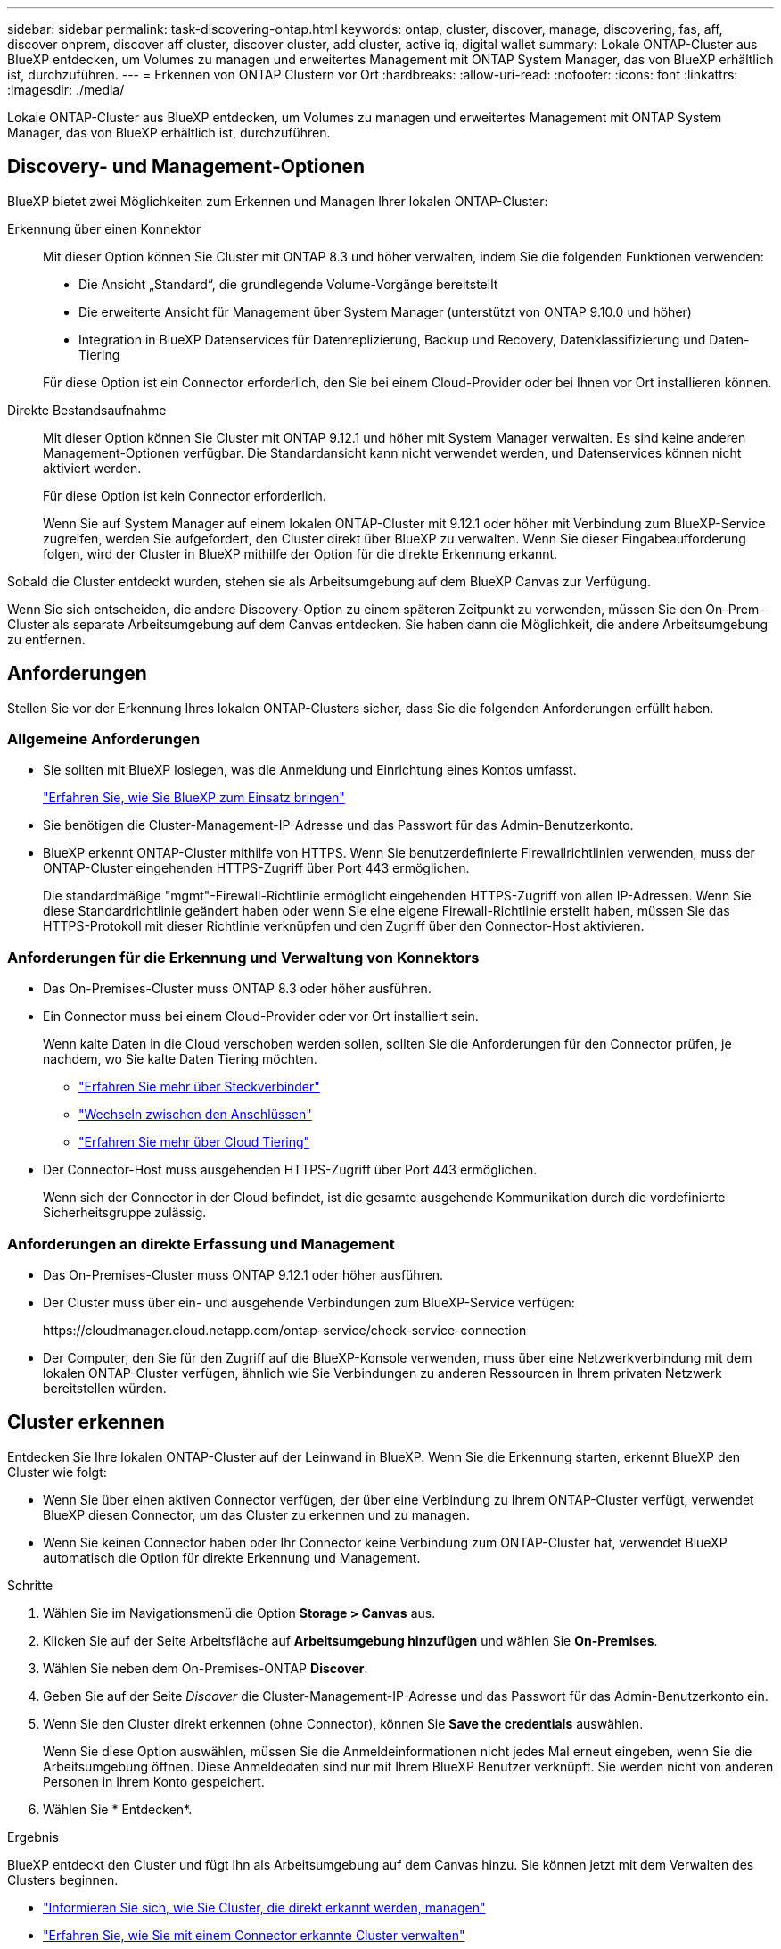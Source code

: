---
sidebar: sidebar 
permalink: task-discovering-ontap.html 
keywords: ontap, cluster, discover, manage, discovering, fas, aff, discover onprem, discover aff cluster, discover cluster, add cluster, active iq, digital wallet 
summary: Lokale ONTAP-Cluster aus BlueXP entdecken, um Volumes zu managen und erweitertes Management mit ONTAP System Manager, das von BlueXP erhältlich ist, durchzuführen. 
---
= Erkennen von ONTAP Clustern vor Ort
:hardbreaks:
:allow-uri-read: 
:nofooter: 
:icons: font
:linkattrs: 
:imagesdir: ./media/


[role="lead"]
Lokale ONTAP-Cluster aus BlueXP entdecken, um Volumes zu managen und erweitertes Management mit ONTAP System Manager, das von BlueXP erhältlich ist, durchzuführen.



== Discovery- und Management-Optionen

BlueXP bietet zwei Möglichkeiten zum Erkennen und Managen Ihrer lokalen ONTAP-Cluster:

Erkennung über einen Konnektor:: Mit dieser Option können Sie Cluster mit ONTAP 8.3 und höher verwalten, indem Sie die folgenden Funktionen verwenden:
+
--
* Die Ansicht „Standard“, die grundlegende Volume-Vorgänge bereitstellt
* Die erweiterte Ansicht für Management über System Manager (unterstützt von ONTAP 9.10.0 und höher)
* Integration in BlueXP Datenservices für Datenreplizierung, Backup und Recovery, Datenklassifizierung und Daten-Tiering


Für diese Option ist ein Connector erforderlich, den Sie bei einem Cloud-Provider oder bei Ihnen vor Ort installieren können.

--
Direkte Bestandsaufnahme:: Mit dieser Option können Sie Cluster mit ONTAP 9.12.1 und höher mit System Manager verwalten. Es sind keine anderen Management-Optionen verfügbar. Die Standardansicht kann nicht verwendet werden, und Datenservices können nicht aktiviert werden.
+
--
Für diese Option ist kein Connector erforderlich.

Wenn Sie auf System Manager auf einem lokalen ONTAP-Cluster mit 9.12.1 oder höher mit Verbindung zum BlueXP-Service zugreifen, werden Sie aufgefordert, den Cluster direkt über BlueXP zu verwalten. Wenn Sie dieser Eingabeaufforderung folgen, wird der Cluster in BlueXP mithilfe der Option für die direkte Erkennung erkannt.

--


Sobald die Cluster entdeckt wurden, stehen sie als Arbeitsumgebung auf dem BlueXP Canvas zur Verfügung.

Wenn Sie sich entscheiden, die andere Discovery-Option zu einem späteren Zeitpunkt zu verwenden, müssen Sie den On-Prem-Cluster als separate Arbeitsumgebung auf dem Canvas entdecken. Sie haben dann die Möglichkeit, die andere Arbeitsumgebung zu entfernen.



== Anforderungen

Stellen Sie vor der Erkennung Ihres lokalen ONTAP-Clusters sicher, dass Sie die folgenden Anforderungen erfüllt haben.



=== Allgemeine Anforderungen

* Sie sollten mit BlueXP loslegen, was die Anmeldung und Einrichtung eines Kontos umfasst.
+
https://docs.netapp.com/us-en/cloud-manager-setup-admin/concept-overview.html["Erfahren Sie, wie Sie BlueXP zum Einsatz bringen"^]

* Sie benötigen die Cluster-Management-IP-Adresse und das Passwort für das Admin-Benutzerkonto.
* BlueXP erkennt ONTAP-Cluster mithilfe von HTTPS. Wenn Sie benutzerdefinierte Firewallrichtlinien verwenden, muss der ONTAP-Cluster eingehenden HTTPS-Zugriff über Port 443 ermöglichen.
+
Die standardmäßige "mgmt"-Firewall-Richtlinie ermöglicht eingehenden HTTPS-Zugriff von allen IP-Adressen. Wenn Sie diese Standardrichtlinie geändert haben oder wenn Sie eine eigene Firewall-Richtlinie erstellt haben, müssen Sie das HTTPS-Protokoll mit dieser Richtlinie verknüpfen und den Zugriff über den Connector-Host aktivieren.





=== Anforderungen für die Erkennung und Verwaltung von Konnektors

* Das On-Premises-Cluster muss ONTAP 8.3 oder höher ausführen.
* Ein Connector muss bei einem Cloud-Provider oder vor Ort installiert sein.
+
Wenn kalte Daten in die Cloud verschoben werden sollen, sollten Sie die Anforderungen für den Connector prüfen, je nachdem, wo Sie kalte Daten Tiering möchten.

+
** https://docs.netapp.com/us-en/cloud-manager-setup-admin/concept-connectors.html["Erfahren Sie mehr über Steckverbinder"^]
** https://docs.netapp.com/us-en/cloud-manager-setup-admin/task-managing-connectors.html["Wechseln zwischen den Anschlüssen"^]
** https://docs.netapp.com/us-en/cloud-manager-tiering/concept-cloud-tiering.html["Erfahren Sie mehr über Cloud Tiering"^]


* Der Connector-Host muss ausgehenden HTTPS-Zugriff über Port 443 ermöglichen.
+
Wenn sich der Connector in der Cloud befindet, ist die gesamte ausgehende Kommunikation durch die vordefinierte Sicherheitsgruppe zulässig.





=== Anforderungen an direkte Erfassung und Management

* Das On-Premises-Cluster muss ONTAP 9.12.1 oder höher ausführen.
* Der Cluster muss über ein- und ausgehende Verbindungen zum BlueXP-Service verfügen:
+
\https://cloudmanager.cloud.netapp.com/ontap-service/check-service-connection

* Der Computer, den Sie für den Zugriff auf die BlueXP-Konsole verwenden, muss über eine Netzwerkverbindung mit dem lokalen ONTAP-Cluster verfügen, ähnlich wie Sie Verbindungen zu anderen Ressourcen in Ihrem privaten Netzwerk bereitstellen würden.




== Cluster erkennen

Entdecken Sie Ihre lokalen ONTAP-Cluster auf der Leinwand in BlueXP. Wenn Sie die Erkennung starten, erkennt BlueXP den Cluster wie folgt:

* Wenn Sie über einen aktiven Connector verfügen, der über eine Verbindung zu Ihrem ONTAP-Cluster verfügt, verwendet BlueXP diesen Connector, um das Cluster zu erkennen und zu managen.
* Wenn Sie keinen Connector haben oder Ihr Connector keine Verbindung zum ONTAP-Cluster hat, verwendet BlueXP automatisch die Option für direkte Erkennung und Management.


.Schritte
. Wählen Sie im Navigationsmenü die Option *Storage > Canvas* aus.
. Klicken Sie auf der Seite Arbeitsfläche auf *Arbeitsumgebung hinzufügen* und wählen Sie *On-Premises*.
. Wählen Sie neben dem On-Premises-ONTAP *Discover*.
. Geben Sie auf der Seite _Discover_ die Cluster-Management-IP-Adresse und das Passwort für das Admin-Benutzerkonto ein.
. Wenn Sie den Cluster direkt erkennen (ohne Connector), können Sie *Save the credentials* auswählen.
+
Wenn Sie diese Option auswählen, müssen Sie die Anmeldeinformationen nicht jedes Mal erneut eingeben, wenn Sie die Arbeitsumgebung öffnen. Diese Anmeldedaten sind nur mit Ihrem BlueXP Benutzer verknüpft. Sie werden nicht von anderen Personen in Ihrem Konto gespeichert.

. Wählen Sie * Entdecken*.


.Ergebnis
BlueXP entdeckt den Cluster und fügt ihn als Arbeitsumgebung auf dem Canvas hinzu. Sie können jetzt mit dem Verwalten des Clusters beginnen.

* link:task-manage-ontap-direct.html["Informieren Sie sich, wie Sie Cluster, die direkt erkannt werden, managen"]
* link:task-manage-ontap-connector.html["Erfahren Sie, wie Sie mit einem Connector erkannte Cluster verwalten"]

